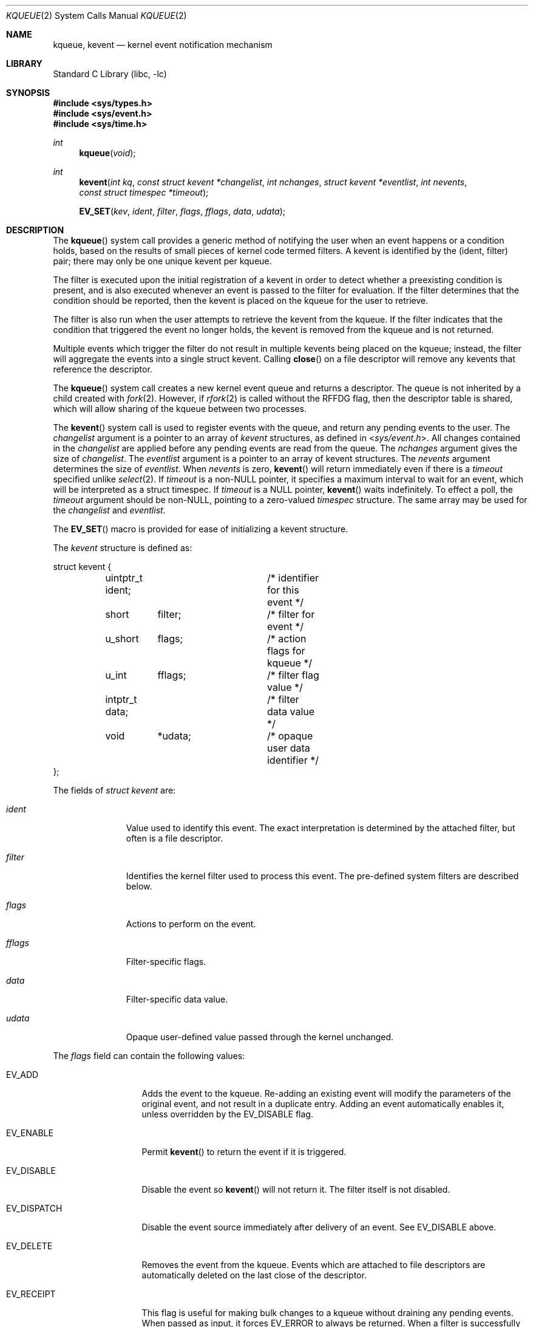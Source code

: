 .\" $MidnightBSD$
.\" Copyright (c) 2000 Jonathan Lemon
.\" All rights reserved.
.\"
.\" Redistribution and use in source and binary forms, with or without
.\" modification, are permitted provided that the following conditions
.\" are met:
.\" 1. Redistributions of source code must retain the above copyright
.\"    notice, this list of conditions and the following disclaimer.
.\" 2. Redistributions in binary form must reproduce the above copyright
.\"    notice, this list of conditions and the following disclaimer in the
.\"    documentation and/or other materials provided with the distribution.
.\"
.\" THIS SOFTWARE IS PROVIDED ``AS IS'' AND
.\" ANY EXPRESS OR IMPLIED WARRANTIES, INCLUDING, BUT NOT LIMITED TO, THE
.\" IMPLIED WARRANTIES OF MERCHANTABILITY AND FITNESS FOR A PARTICULAR PURPOSE
.\" ARE DISCLAIMED.  IN NO EVENT SHALL THE AUTHOR OR CONTRIBUTORS BE LIABLE
.\" FOR ANY DIRECT, INDIRECT, INCIDENTAL, SPECIAL, EXEMPLARY, OR CONSEQUENTIAL
.\" DAMAGES (INCLUDING, BUT NOT LIMITED TO, PROCUREMENT OF SUBSTITUTE GOODS
.\" OR SERVICES; LOSS OF USE, DATA, OR PROFITS; OR BUSINESS INTERRUPTION)
.\" HOWEVER CAUSED AND ON ANY THEORY OF LIABILITY, WHETHER IN CONTRACT, STRICT
.\" LIABILITY, OR TORT (INCLUDING NEGLIGENCE OR OTHERWISE) ARISING IN ANY WAY
.\" OUT OF THE USE OF THIS SOFTWARE, EVEN IF ADVISED OF THE POSSIBILITY OF
.\" SUCH DAMAGE.
.\"
.\" $FreeBSD: stable/10/lib/libc/sys/kqueue.2 321829 2017-07-31 22:36:03Z asomers $
.\"
.Dd June 22, 2017
.Dt KQUEUE 2
.Os
.Sh NAME
.Nm kqueue ,
.Nm kevent
.Nd kernel event notification mechanism
.Sh LIBRARY
.Lb libc
.Sh SYNOPSIS
.In sys/types.h
.In sys/event.h
.In sys/time.h
.Ft int
.Fn kqueue "void"
.Ft int
.Fn kevent "int kq" "const struct kevent *changelist" "int nchanges" "struct kevent *eventlist" "int nevents" "const struct timespec *timeout"
.Fn EV_SET "kev" ident filter flags fflags data udata
.Sh DESCRIPTION
The
.Fn kqueue
system call
provides a generic method of notifying the user when an event
happens or a condition holds, based on the results of small
pieces of kernel code termed filters.
A kevent is identified by the (ident, filter) pair; there may only
be one unique kevent per kqueue.
.Pp
The filter is executed upon the initial registration of a kevent
in order to detect whether a preexisting condition is present, and is also
executed whenever an event is passed to the filter for evaluation.
If the filter determines that the condition should be reported,
then the kevent is placed on the kqueue for the user to retrieve.
.Pp
The filter is also run when the user attempts to retrieve the kevent
from the kqueue.
If the filter indicates that the condition that triggered
the event no longer holds, the kevent is removed from the kqueue and
is not returned.
.Pp
Multiple events which trigger the filter do not result in multiple
kevents being placed on the kqueue; instead, the filter will aggregate
the events into a single struct kevent.
Calling
.Fn close
on a file descriptor will remove any kevents that reference the descriptor.
.Pp
The
.Fn kqueue
system call
creates a new kernel event queue and returns a descriptor.
The queue is not inherited by a child created with
.Xr fork 2 .
However, if
.Xr rfork 2
is called without the
.Dv RFFDG
flag, then the descriptor table is shared,
which will allow sharing of the kqueue between two processes.
.Pp
The
.Fn kevent
system call
is used to register events with the queue, and return any pending
events to the user.
The
.Fa changelist
argument
is a pointer to an array of
.Va kevent
structures, as defined in
.In sys/event.h .
All changes contained in the
.Fa changelist
are applied before any pending events are read from the queue.
The
.Fa nchanges
argument
gives the size of
.Fa changelist .
The
.Fa eventlist
argument
is a pointer to an array of kevent structures.
The
.Fa nevents
argument
determines the size of
.Fa eventlist .
When
.Fa nevents
is zero,
.Fn kevent
will return immediately even if there is a
.Fa timeout
specified unlike
.Xr select 2 .
If
.Fa timeout
is a non-NULL pointer, it specifies a maximum interval to wait
for an event, which will be interpreted as a struct timespec.
If
.Fa timeout
is a NULL pointer,
.Fn kevent
waits indefinitely.
To effect a poll, the
.Fa timeout
argument should be non-NULL, pointing to a zero-valued
.Va timespec
structure.
The same array may be used for the
.Fa changelist
and
.Fa eventlist .
.Pp
The
.Fn EV_SET
macro is provided for ease of initializing a
kevent structure.
.Pp
The
.Va kevent
structure is defined as:
.Bd -literal
struct kevent {
	uintptr_t ident;	/* identifier for this event */
	short	  filter;	/* filter for event */
	u_short	  flags;	/* action flags for kqueue */
	u_int	  fflags;	/* filter flag value */
	intptr_t  data;		/* filter data value */
	void	  *udata;	/* opaque user data identifier */
};
.Ed
.Pp
The fields of
.Fa struct kevent
are:
.Bl -tag -width "Fa filter"
.It Fa ident
Value used to identify this event.
The exact interpretation is determined by the attached filter,
but often is a file descriptor.
.It Fa filter
Identifies the kernel filter used to process this event.
The pre-defined
system filters are described below.
.It Fa flags
Actions to perform on the event.
.It Fa fflags
Filter-specific flags.
.It Fa data
Filter-specific data value.
.It Fa udata
Opaque user-defined value passed through the kernel unchanged.
.El
.Pp
The
.Va flags
field can contain the following values:
.Bl -tag -width EV_DISPATCH
.It Dv EV_ADD
Adds the event to the kqueue.
Re-adding an existing event
will modify the parameters of the original event, and not result
in a duplicate entry.
Adding an event automatically enables it,
unless overridden by the EV_DISABLE flag.
.It Dv EV_ENABLE
Permit
.Fn kevent
to return the event if it is triggered.
.It Dv EV_DISABLE
Disable the event so
.Fn kevent
will not return it.
The filter itself is not disabled.
.It Dv EV_DISPATCH
Disable the event source immediately after delivery of an event.
See
.Dv EV_DISABLE
above.
.It Dv EV_DELETE
Removes the event from the kqueue.
Events which are attached to
file descriptors are automatically deleted on the last close of
the descriptor.
.It Dv EV_RECEIPT
This flag is useful for making bulk changes to a kqueue without draining
any pending events.
When passed as input, it forces
.Dv EV_ERROR
to always be returned.
When a filter is successfully added the
.Va data
field will be zero.
.It Dv EV_ONESHOT
Causes the event to return only the first occurrence of the filter
being triggered.
After the user retrieves the event from the kqueue,
it is deleted.
.It Dv EV_CLEAR
After the event is retrieved by the user, its state is reset.
This is useful for filters which report state transitions
instead of the current state.
Note that some filters may automatically
set this flag internally.
.It Dv EV_EOF
Filters may set this flag to indicate filter-specific EOF condition.
.It Dv EV_ERROR
See
.Sx RETURN VALUES
below.
.El
.Pp
The predefined system filters are listed below.
Arguments may be passed to and from the filter via the
.Va fflags
and
.Va data
fields in the kevent structure.
.Bl -tag -width "Dv EVFILT_PROCDESC"
.It Dv EVFILT_READ
Takes a descriptor as the identifier, and returns whenever
there is data available to read.
The behavior of the filter is slightly different depending
on the descriptor type.
.Bl -tag -width 2n
.It Sockets
Sockets which have previously been passed to
.Fn listen
return when there is an incoming connection pending.
.Va data
contains the size of the listen backlog.
.Pp
Other socket descriptors return when there is data to be read,
subject to the
.Dv SO_RCVLOWAT
value of the socket buffer.
This may be overridden with a per-filter low water mark at the
time the filter is added by setting the
.Dv NOTE_LOWAT
flag in
.Va fflags ,
and specifying the new low water mark in
.Va data .
On return,
.Va data
contains the number of bytes of protocol data available to read.
.Pp
If the read direction of the socket has shutdown, then the filter
also sets
.Dv EV_EOF
in
.Va flags ,
and returns the socket error (if any) in
.Va fflags .
It is possible for EOF to be returned (indicating the connection is gone)
while there is still data pending in the socket buffer.
.It Vnodes
Returns when the file pointer is not at the end of file.
.Va data
contains the offset from current position to end of file,
and may be negative.
.It "Fifos, Pipes"
Returns when the there is data to read;
.Va data
contains the number of bytes available.
.Pp
When the last writer disconnects, the filter will set
.Dv EV_EOF
in
.Va flags .
This may be cleared by passing in
.Dv EV_CLEAR ,
at which point the
filter will resume waiting for data to become available before
returning.
.It "BPF devices"
Returns when the BPF buffer is full, the BPF timeout has expired, or
when the BPF has
.Dq immediate mode
enabled and there is any data to read;
.Va data
contains the number of bytes available.
.El
.It Dv EVFILT_WRITE
Takes a descriptor as the identifier, and returns whenever
it is possible to write to the descriptor.
For sockets, pipes
and fifos,
.Va data
will contain the amount of space remaining in the write buffer.
The filter will set EV_EOF when the reader disconnects, and for
the fifo case, this may be cleared by use of
.Dv EV_CLEAR .
Note that this filter is not supported for vnodes or BPF devices.
.Pp
For sockets, the low water mark and socket error handling is
identical to the
.Dv EVFILT_READ
case.
.It Dv EVFILT_AIO
Events for this filter are not registered with
.Fn kevent
directly but are registered via the
.Va aio_sigevent
member of an asychronous I/O request when it is scheduled via an asychronous I/O
system call such as
.Fn aio_read .
The filter returns under the same conditions as
.Fn aio_error .
For more details on this filter see
.Xr sigevent 3 and
.Xr aio 4 .
.It Dv EVFILT_VNODE
Takes a file descriptor as the identifier and the events to watch for in
.Va fflags ,
and returns when one or more of the requested events occurs on the descriptor.
The events to monitor are:
.Bl -tag -width "Dv NOTE_CLOSE_WRITE"
.It Dv NOTE_ATTRIB
The file referenced by the descriptor had its attributes changed.
.It Dv NOTE_CLOSE
A file descriptor referencing the monitored file, was closed.
The closed file descriptor did not have write access.
.It Dv NOTE_CLOSE_WRITE
A file descriptor referencing the monitored file, was closed.
The closed file descriptor had write access.
.Pp
This note, as well as
.Dv NOTE_CLOSE ,
are not activated when files are closed forcibly by
.Xr unmount 2 or
.Xr revoke 2 .
Instead,
.Dv NOTE_REVOKE
is sent for such events.
.It Dv NOTE_DELETE
The
.Fn unlink
system call was called on the file referenced by the descriptor.
.It Dv NOTE_EXTEND
For regular file, the file referenced by the descriptor was extended.
.Pp
For directory, reports that a directory entry was added or removed,
as the result of rename operation.
The
.Dv NOTE_EXTEND
event is not reported when a name is changed inside the directory.
.It Dv NOTE_LINK
The link count on the file changed.
In particular, the
.Dv NOTE_LINK
event is reported if a subdirectory was created or deleted inside
the directory referenced by the descriptor.
.It Dv NOTE_OPEN
The file referenced by the descriptor was opened.
.It Dv NOTE_READ
A read occurred on the file referenced by the descriptor.
.It Dv NOTE_RENAME
The file referenced by the descriptor was renamed.
.It Dv NOTE_REVOKE
Access to the file was revoked via
.Xr revoke 2
or the underlying file system was unmounted.
.It Dv NOTE_WRITE
A write occurred on the file referenced by the descriptor.
.El
.Pp
On return,
.Va fflags
contains the events which triggered the filter.
.It Dv EVFILT_PROC
Takes the process ID to monitor as the identifier and the events to watch for
in
.Va fflags ,
and returns when the process performs one or more of the requested events.
If a process can normally see another process, it can attach an event to it.
The events to monitor are:
.Bl -tag -width "Dv NOTE_TRACKERR"
.It Dv NOTE_EXIT
The process has exited.
The exit status will be stored in
.Va data .
.It Dv NOTE_FORK
The process has called
.Fn fork .
.It Dv NOTE_EXEC
The process has executed a new process via
.Xr execve 2
or a similar call.
.It Dv NOTE_TRACK
Follow a process across
.Fn fork
calls.
The parent process registers a new kevent to monitor the child process
using the same
.Va fflags
as the original event.
The child process will signal an event with
.Dv NOTE_CHILD
set in
.Va fflags
and the parent PID in
.Va data .
.Pp
If the parent process fails to register a new kevent
.Pq usually due to resource limitations ,
it will signal an event with
.Dv NOTE_TRACKERR
set in
.Va fflags ,
and the child process will not signal a
.Dv NOTE_CHILD
event.
.El
.Pp
On return,
.Va fflags
contains the events which triggered the filter.
.It Dv EVFILT_SIGNAL
Takes the signal number to monitor as the identifier and returns
when the given signal is delivered to the process.
This coexists with the
.Fn signal
and
.Fn sigaction
facilities, and has a lower precedence.
The filter will record
all attempts to deliver a signal to a process, even if the signal has
been marked as
.Dv SIG_IGN ,
except for the
.Dv SIGCHLD
signal, which, if ignored, won't be recorded by the filter.
Event notification happens after normal
signal delivery processing.
.Va data
returns the number of times the signal has occurred since the last call to
.Fn kevent .
This filter automatically sets the
.Dv EV_CLEAR
flag internally.
.It Dv EVFILT_TIMER
Establishes an arbitrary timer identified by
.Va ident .
When adding a timer,
.Va data
specifies the timeout period.
The timer will be periodic unless
.Dv EV_ONESHOT
is specified.
On return,
.Va data
contains the number of times the timeout has expired since the last call to
.Fn kevent .
This filter automatically sets the EV_CLEAR flag internally.
There is a system wide limit on the number of timers
which is controlled by the
.Va kern.kq_calloutmax
sysctl.
.Bl -tag -width "Dv NOTE_USECONDS"
.It Dv NOTE_SECONDS
.Va data
is in seconds.
.It Dv NOTE_MSECONDS
.Va data
is in milliseconds.
.It Dv NOTE_USECONDS
.Va data
is in microseconds.
.It Dv NOTE_NSECONDS
.Va data
is in nanoseconds.
.El
.Pp
If
.Va fflags
is not set, the default is milliseconds. On return,
.Va fflags
contains the events which triggered the filter.
.It Dv EVFILT_USER
Establishes a user event identified by
.Va ident
which is not associated with any kernel mechanism but is triggered by
user level code.
The lower 24 bits of the
.Va fflags
may be used for user defined flags and manipulated using the following:
.Bl -tag -width "Dv NOTE_FFLAGSMASK"
.It Dv NOTE_FFNOP
Ignore the input
.Va fflags .
.It Dv NOTE_FFAND
Bitwise AND
.Va fflags .
.It Dv NOTE_FFOR
Bitwise OR
.Va fflags .
.It Dv NOTE_FFCOPY
Copy
.Va fflags .
.It Dv NOTE_FFCTRLMASK
Control mask for
.Va fflags .
.It Dv NOTE_FFLAGSMASK
User defined flag mask for
.Va fflags .
.El
.Pp
A user event is triggered for output with the following:
.Bl -tag -width "Dv NOTE_FFLAGSMASK"
.It Dv NOTE_TRIGGER
Cause the event to be triggered.
.El
.Pp
On return,
.Va fflags
contains the users defined flags in the lower 24 bits.
.El
.Sh CANCELLATION BEHAVIOUR
If
.Fa nevents
is non-zero, i.e. the function is potentially blocking, the call
is a cancellation point.
Otherwise, i.e. if
.Fa nevents
is zero, the call is not cancellable.
Cancellation can only occur before any changes are made to the kqueue,
or when the call was blocked and no changes to the queue were requested.
.Sh RETURN VALUES
The
.Fn kqueue
system call
creates a new kernel event queue and returns a file descriptor.
If there was an error creating the kernel event queue, a value of -1 is
returned and errno set.
.Pp
The
.Fn kevent
system call
returns the number of events placed in the
.Fa eventlist ,
up to the value given by
.Fa nevents .
If an error occurs while processing an element of the
.Fa changelist
and there is enough room in the
.Fa eventlist ,
then the event will be placed in the
.Fa eventlist
with
.Dv EV_ERROR
set in
.Va flags
and the system error in
.Va data .
Otherwise,
.Dv -1
will be returned, and
.Dv errno
will be set to indicate the error condition.
If the time limit expires, then
.Fn kevent
returns 0.
.Sh EXAMPLES
.Bd -literal -compact
#include <sys/types.h>
#include <sys/event.h>
#include <sys/time.h>
#include <err.h>
#include <fcntl.h>
#include <stdio.h>
#include <stdlib.h>
#include <string.h>
#include <unistd.h>

int
main(int argc, char **argv)
{
    struct kevent event;    /* Event we want to monitor */
    struct kevent tevent;   /* Event triggered */
    int kq, fd, ret;

    if (argc != 2)
	err(EXIT_FAILURE, "Usage: %s path\en", argv[0]);
    fd = open(argv[1], O_RDONLY);
    if (fd == -1)
	err(EXIT_FAILURE, "Failed to open '%s'", argv[1]);

    /* Create kqueue. */
    kq = kqueue();
    if (kq == -1)
	err(EXIT_FAILURE, "kqueue() failed");

    /* Initialize kevent structure. */
    EV_SET(&event, fd, EVFILT_VNODE, EV_ADD | EV_CLEAR, NOTE_WRITE,
	0, NULL);
    /* Attach event to the kqueue. */
    ret = kevent(kq, &event, 1, NULL, 0, NULL);
    if (ret == -1)
	err(EXIT_FAILURE, "kevent register");
    if (event.flags & EV_ERROR)
	errx(EXIT_FAILURE, "Event error: %s", strerror(event.data));

    for (;;) {
	/* Sleep until something happens. */
	ret = kevent(kq, NULL, 0, &tevent, 1, NULL);
	if (ret == -1) {
	    err(EXIT_FAILURE, "kevent wait");
	} else if (ret > 0) {
	    printf("Something was written in '%s'\en", argv[1]);
	}
    }
}
.Ed
.Sh ERRORS
The
.Fn kqueue
system call fails if:
.Bl -tag -width Er
.It Bq Er ENOMEM
The kernel failed to allocate enough memory for the kernel queue.
.It Bq Er EMFILE
The per-process descriptor table is full.
.It Bq Er ENFILE
The system file table is full.
.El
.Pp
The
.Fn kevent
system call fails if:
.Bl -tag -width Er
.It Bq Er EACCES
The process does not have permission to register a filter.
.It Bq Er EFAULT
There was an error reading or writing the
.Va kevent
structure.
.It Bq Er EBADF
The specified descriptor is invalid.
.It Bq Er EINTR
A signal was delivered before the timeout expired and before any
events were placed on the kqueue for return.
.It Bq Er EINTR
A cancellation request was delivered to the thread, but not yet handled.
.It Bq Er EINVAL
The specified time limit or filter is invalid.
.It Bq Er ENOENT
The event could not be found to be modified or deleted.
.It Bq Er ENOMEM
No memory was available to register the event
or, in the special case of a timer, the maximum number of
timers has been exceeded.
This maximum is configurable via the
.Va kern.kq_calloutmax
sysctl.
.It Bq Er ESRCH
The specified process to attach to does not exist.
.El
.Pp
When
.Fn kevent
call fails with
.Er EINTR
error, all changes in the
.Fa changelist
have been applied.
.Sh SEE ALSO
.Xr aio_error 2 ,
.Xr aio_read 2 ,
.Xr aio_return 2 ,
.Xr poll 2 ,
.Xr read 2 ,
.Xr select 2 ,
.Xr sigaction 2 ,
.Xr write 2 ,
.Xr pthread_setcancelstate 3 ,
.Xr signal 3
.Sh HISTORY
The
.Fn kqueue
and
.Fn kevent
system calls first appeared in
.Fx 4.1 .
.Sh AUTHORS
The
.Fn kqueue
system and this manual page were written by
.An Jonathan Lemon Aq jlemon@FreeBSD.org .
.Sh BUGS
The
.Fa timeout
value is limited to 24 hours; longer timeouts will be silently
reinterpreted as 24 hours.
